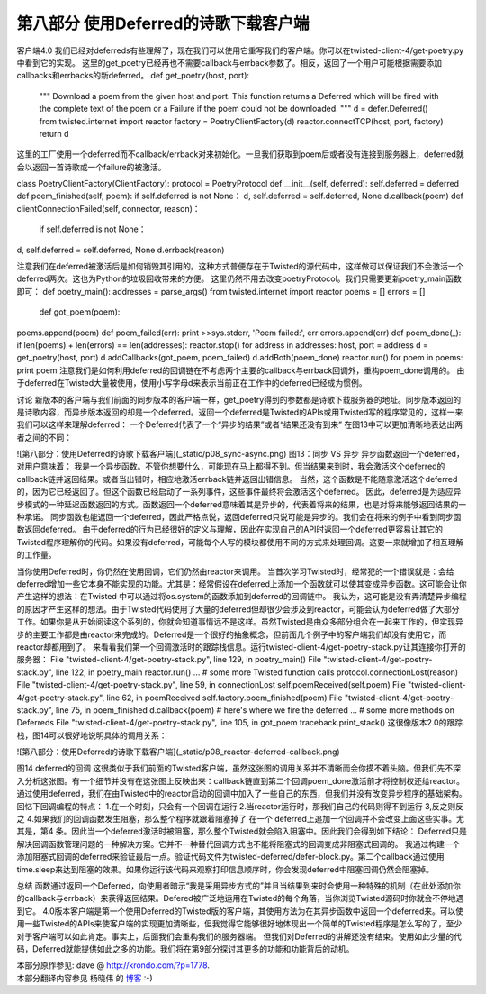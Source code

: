 ========================================
第八部分 使用Deferred的诗歌下载客户端
========================================


客户端4.0
我们已经对deferreds有些理解了，现在我们可以使用它重写我们的客户端。你可以在twisted-client-4/get-poetry.py中看到它的实现。
这里的get_poetry已经再也不需要callback与errback参数了。相反，返回了一个用户可能根据需要添加callbacks和errbacks的新deferred。
def get_poetry(host, port):
    """
    Download a poem from the given host and port. This function
    returns a Deferred which will be fired with the complete text of
    the poem or a Failure if the poem could not be downloaded.
    """
    d = defer.Deferred()
    from twisted.internet import reactor
    factory = PoetryClientFactory(d)
    reactor.connectTCP(host, port, factory)
    return d
这里的工厂使用一个deferred而不callback/errback对来初始化。一旦我们获取到poem后或者没有连接到服务器上，deferred就会以返回一首诗歌或一个failure的被激活。
 
class PoetryClientFactory(ClientFactory): 
protocol = PoetryProtocol 
def __init__(self, deferred):
self.deferred = deferred
def poem_finished(self, poem):
if self.deferred is not None：
d, self.deferred = self.deferred, None 
d.callback(poem)
def clientConnectionFailed(self, connector, reason)：
 if self.deferred is not None：
d, self.deferred = self.deferred, None
d.errback(reason)
 
注意我们在deferred被激活后是如何销毁其引用的。这种方式普便存在于Twisted的源代码中，这样做可以保证我们不会激活一个deferred两次。这也为Python的垃圾回收带来的方便。
这里仍然不用去改变poetryProtocol。我们只需要更新poetry_main函数即可：
def poetry_main(): 
addresses = parse_args()
from twisted.internet import reactor
poems = [] 
errors = [] 
 def got_poem(poem):
poems.append(poem) 
def poem_failed(err):
print >>sys.stderr, 'Poem failed:', err
errors.append(err) 
def poem_done(_):
if len(poems) + len(errors) == len(addresses):
reactor.stop()
for address in addresses:
host, port = address 
d = get_poetry(host, port) 
d.addCallbacks(got_poem, poem_failed)
d.addBoth(poem_done) 
reactor.run() 
for poem in poems: 
print poem
注意我们是如何利用deferred的回调链在不考虑两个主要的callback与errback回调外，重构poem_done调用的。
由于deferred在Twisted大量被使用，使用小写字母d来表示当前正在工作中的deferred已经成为惯例。

讨论
新版本的客户端与我们前面的同步版本的客户端一样，get_poetry得到的参数都是诗歌下载服务器的地址。同步版本返回的是诗歌内容，而异步版本返回的却是一个deferred。返回一个deferred是Twisted的APIs或用Twisted写的程序常见的，这样一来我们可以这样来理解deferred：
一个Deferred代表了一个“异步的结果”或者“结果还没有到来”
在图13中可以更加清晰地表达出两者之间的不同：

![第八部分：使用Deferred的诗歌下载客户端](_static/p08_sync-async.png)
图13：同步 VS 异步
异步函数返回一个deferred，对用户意味着：
我是一个异步函数。不管你想要什么，可能现在马上都得不到。但当结果来到时，我会激活这个deferred的callback链并返回结果。或者当出错时，相应地激活errback链并返回出错信息。
当然，这个函数是不能随意激活这个deferred的，因为它已经返回了。但这个函数已经启动了一系列事件，这些事件最终将会激活这个deferred。
因此，deferred是为适应异步模式的一种延迟函数返回的方式。函数返回一个deferred意味着其是异步的，代表着将来的结果，也是对将来能够返回结果的一种承诺。
同步函数也能返回一个deferred，因此严格点说，返回deferred只说可能是异步的。我们会在将来的例子中看到同步函数返回deferred。
由于deferred的行为已经很好的定义与理解，因此在实现自己的API时返回一个deferred更容易让其它的Twisted程序理解你的代码。如果没有deferred，可能每个人写的模块都使用不同的方式来处理回调。这要一来就增加了相互理解的工作量。

当你使用Deferred时，你仍然在使用回调，它们仍然由reactor来调用。
当首次学习Twisted时，经常犯的一个错误就是：会给deferred增加一些它本身不能实现的功能。尤其是：经常假设在deferred上添加一个函数就可以使其变成异步函数。这可能会让你产生这样的想法：在Twisted 中可以通过将os.system的函数添加到deferred的回调链中。
我认为，这可能是没有弄清楚异步编程的原因才产生这样的想法。由于Twisted代码使用了大量的deferred但却很少会涉及到reactor，可能会认为deferred做了大部分工作。如果你是从开始阅读这个系列的，你就会知道事情远不是这样。虽然Twisted是由众多部分组合在一起来工作的，但实现异步的主要工作都是由reactor来完成的。Deferred是一个很好的抽象概念，但前面几个例子中的客户端我们却没有使用它，而reactor却都用到了。
来看看我们第一个回调激活时的跟踪栈信息。运行twisted-client-4/get-poetry-stack.py让其连接你打开的服务器：
File "twisted-client-4/get-poetry-stack.py", line 129, in
poetry_main()
File "twisted-client-4/get-poetry-stack.py", line 122, in poetry_main
reactor.run() ... # some more Twisted function calls
protocol.connectionLost(reason) 
File "twisted-client-4/get-poetry-stack.py", line 59, in connectionLost 
self.poemReceived(self.poem) 
File "twisted-client-4/get-poetry-stack.py", line 62, in poemReceived
self.factory.poem_finished(poem)
File "twisted-client-4/get-poetry-stack.py", line 75, in poem_finished
d.callback(poem) # here's where we fire the deferred 
... # some more methods on Deferreds
File "twisted-client-4/get-poetry-stack.py", line 105, in got_poem
traceback.print_stack()
这很像版本2.0的跟踪栈，图14可以很好地说明具体的调用关系：

![第八部分：使用Deferred的诗歌下载客户端](_static/p08_reactor-deferred-callback.png)


图14 deferred的回调
这很类似于我们前面的Twisted客户端，虽然这张图的调用关系并不清晰而会你摸不着头脑。但我们先不深入分析这张图。有一个细节并没有在这张图上反映出来：callback链直到第二个回调poem_done激活前才将控制权还给reactor。
通过使用deferred，我们在由Twisted中的reactor启动的回调中加入了一些自己的东西，但我们并没有改变异步程序的基础架构。回忆下回调编程的特点：
1.在一个时刻，只会有一个回调在运行
2.当reactor运行时，那我们自己的代码则得不到运行
3,反之则反之
4.如果我们的回调函数发生阻塞，那么整个程序就跟着阻塞掉了
在一个 deferred上追加一个回调并不会改变上面这些实事。尤其是，第4 条。因此当一个deferred激活时被阻塞，那么整个Twisted就会陷入阻塞中。因此我们会得到如下结论：
Deferred只是解决回调函数管理问题的一种解决方案。它并不一种替代回调方式也不能将阻塞式的回调变成非阻塞式回调的。
我通过构建一个添加阻塞式回调的deferred来验证最后一点。验证代码文件为twisted-deferred/defer-block.py。第二个callback通过使用time.sleep来达到阻塞的效果。如果你运行该代码来观察打印信息顺序时，你会发现deferred中阻塞回调仍然会阻塞掉。

总结
函数通过返回一个Deferred，向使用者暗示“我是采用异步方式的”并且当结果到来时会使用一种特殊的机制（在此处添加你的callback与errback）来获得返回结果。Defered被广泛地运用在Twisted的每个角落，当你浏览Twisted源码时你就会不停地遇到它。
4.0版本客户端是第一个使用Deferred的Twisted版的客户端，其使用方法为在其异步函数中返回一个deferred来。可以使用一些Twisted的APIs来使客户端的实现更加清晰些，但我觉得它能够很好地体现出一个简单的Twisted程序是怎么写的了，至少对于客户端可以如此肯定。事实上，后面我们会重构我们的服务器端。
但我们对Deferred的讲解还没有结束。使用如此少量的代码，Deferred就能提供如此之多的功能。我们将在第9部分探讨其更多的功能和功能背后的动机。


| 本部分原作参见: dave @ `<http://krondo.com/?p=1778>`_.
| 本部分翻译内容参见 ``杨晓伟`` 的 `博客 <http://blog.sina.com.cn/s/blog_704b6af70100q6oi.html>`_ :-)
